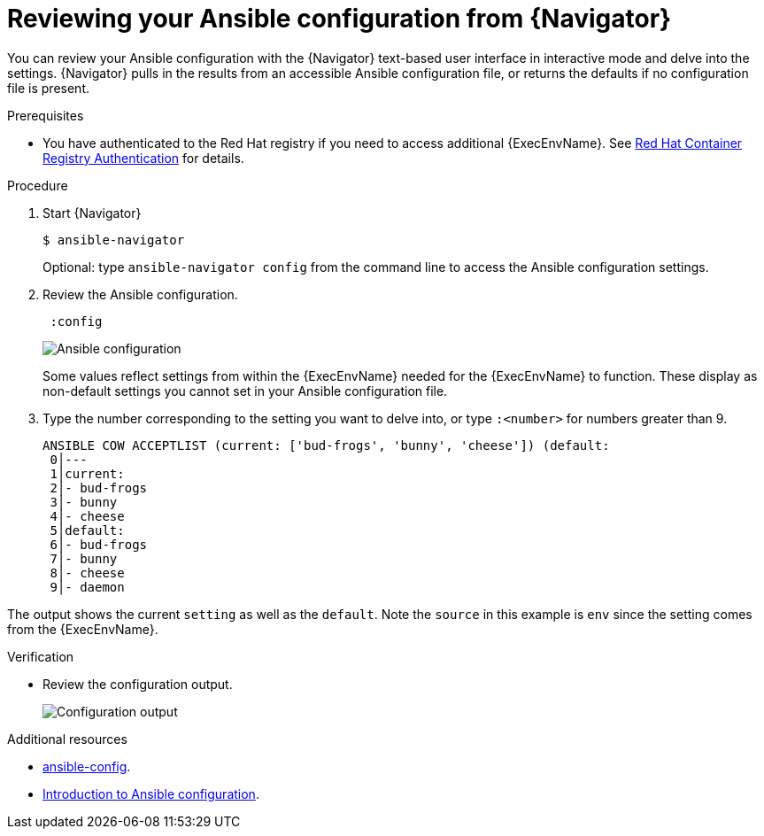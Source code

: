 
[id="proc-review-config-tui_{context}"]



= Reviewing your Ansible configuration from {Navigator}

[role="_abstract"]

You can review your Ansible configuration with the {Navigator} text-based user interface in interactive mode and delve into the settings. {Navigator} pulls in the results from an accessible Ansible configuration file, or returns the defaults if no configuration file is present.

.Prerequisites

* You have authenticated to the Red Hat registry if you need to access additional {ExecEnvName}. See https://access.redhat.com/RegistryAuthentication[Red Hat Container Registry Authentication] for details.

.Procedure


. Start {Navigator}
+
----
$ ansible-navigator
----
+
Optional: type `ansible-navigator config` from the command line to access the Ansible configuration settings.

. Review the Ansible configuration.
+
----
 :config
----
+
image::navigator-ansible-config.png[Ansible configuration]
+
Some values reflect settings from within the {ExecEnvName} needed for the {ExecEnvName} to function.  These display as non-default settings you cannot set in your Ansible configuration file.

. Type the number corresponding to the setting you want to delve into, or type `:<number>` for numbers greater than 9.
+
----
ANSIBLE COW ACCEPTLIST (current: ['bud-frogs', 'bunny', 'cheese']) (default: 
 0│---
 1│current:
 2│- bud-frogs
 3│- bunny
 4│- cheese
 5│default:
 6│- bud-frogs
 7│- bunny
 8│- cheese
 9│- daemon
----

The output shows the current `setting` as well as the `default`. Note the `source` in this example is `env` since the setting comes from the {ExecEnvName}.

.Verification

*  Review the configuration output.
+
image::navigator-ansible-config.png[Configuration output]

[role="_additional-resources"]
.Additional resources

* https://docs.ansible.com/ansible/latest/cli/ansible-config.html[ansible-config].
* https://docs.ansible.com/ansible/latest/installation_guide/intro_configuration.html[Introduction to Ansible configuration].
